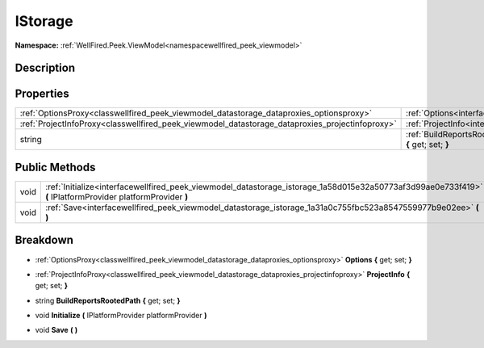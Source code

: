 .. _interfacewellfired_peek_viewmodel_datastorage_istorage:

IStorage
=========

**Namespace:** :ref:`WellFired.Peek.ViewModel<namespacewellfired_peek_viewmodel>`

Description
------------



Properties
-----------

+--------------------------------------------------------------------------------------------------+-------------------------------------------------------------------------------------------------------------------------------------------------+
|:ref:`OptionsProxy<classwellfired_peek_viewmodel_datastorage_dataproxies_optionsproxy>`           |:ref:`Options<interfacewellfired_peek_viewmodel_datastorage_istorage_1ac70dd46d04ae94e5d1eda5332c9e9dab>` **{** get; set; **}**                  |
+--------------------------------------------------------------------------------------------------+-------------------------------------------------------------------------------------------------------------------------------------------------+
|:ref:`ProjectInfoProxy<classwellfired_peek_viewmodel_datastorage_dataproxies_projectinfoproxy>`   |:ref:`ProjectInfo<interfacewellfired_peek_viewmodel_datastorage_istorage_1a1c596c79f67d59b300372650f20b0b4c>` **{** get; set; **}**              |
+--------------------------------------------------------------------------------------------------+-------------------------------------------------------------------------------------------------------------------------------------------------+
|string                                                                                            |:ref:`BuildReportsRootedPath<interfacewellfired_peek_viewmodel_datastorage_istorage_1acb4c31de0d95b7b679d17998e6c025a0>` **{** get; set; **}**   |
+--------------------------------------------------------------------------------------------------+-------------------------------------------------------------------------------------------------------------------------------------------------+

Public Methods
---------------

+-------------+--------------------------------------------------------------------------------------------------------------------------------------------------------------+
|void         |:ref:`Initialize<interfacewellfired_peek_viewmodel_datastorage_istorage_1a58d015e32a50773af3d99ae0e733f419>` **(** IPlatformProvider platformProvider **)**   |
+-------------+--------------------------------------------------------------------------------------------------------------------------------------------------------------+
|void         |:ref:`Save<interfacewellfired_peek_viewmodel_datastorage_istorage_1a31a0c755fbc523a8547559977b9e02ee>` **(**  **)**                                           |
+-------------+--------------------------------------------------------------------------------------------------------------------------------------------------------------+

Breakdown
----------

.. _interfacewellfired_peek_viewmodel_datastorage_istorage_1ac70dd46d04ae94e5d1eda5332c9e9dab:

- :ref:`OptionsProxy<classwellfired_peek_viewmodel_datastorage_dataproxies_optionsproxy>` **Options** **{** get; set; **}**

.. _interfacewellfired_peek_viewmodel_datastorage_istorage_1a1c596c79f67d59b300372650f20b0b4c:

- :ref:`ProjectInfoProxy<classwellfired_peek_viewmodel_datastorage_dataproxies_projectinfoproxy>` **ProjectInfo** **{** get; set; **}**

.. _interfacewellfired_peek_viewmodel_datastorage_istorage_1acb4c31de0d95b7b679d17998e6c025a0:

- string **BuildReportsRootedPath** **{** get; set; **}**

.. _interfacewellfired_peek_viewmodel_datastorage_istorage_1a58d015e32a50773af3d99ae0e733f419:

- void **Initialize** **(** IPlatformProvider platformProvider **)**

.. _interfacewellfired_peek_viewmodel_datastorage_istorage_1a31a0c755fbc523a8547559977b9e02ee:

- void **Save** **(**  **)**


